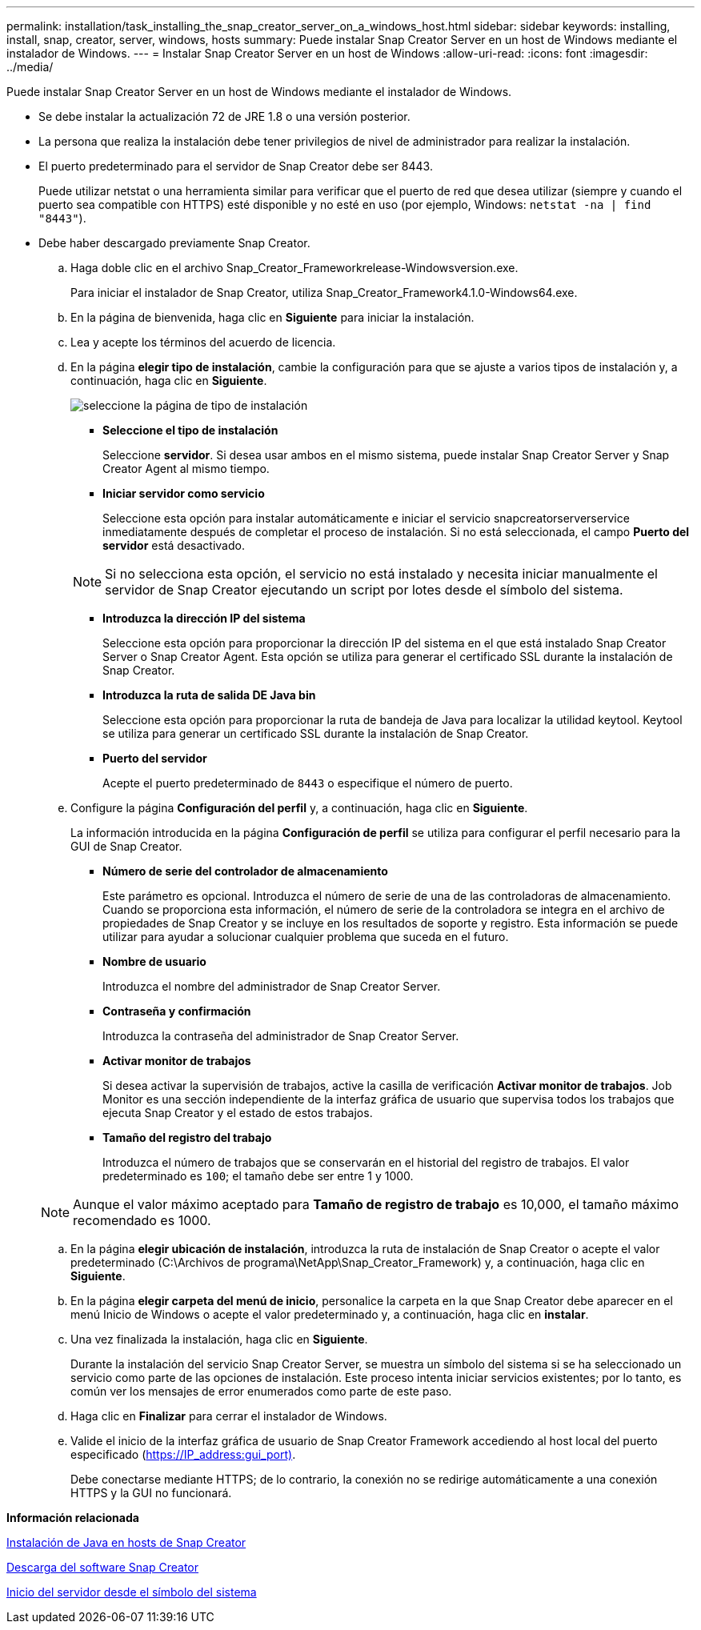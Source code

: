 ---
permalink: installation/task_installing_the_snap_creator_server_on_a_windows_host.html 
sidebar: sidebar 
keywords: installing, install, snap, creator, server, windows, hosts 
summary: Puede instalar Snap Creator Server en un host de Windows mediante el instalador de Windows. 
---
= Instalar Snap Creator Server en un host de Windows
:allow-uri-read: 
:icons: font
:imagesdir: ../media/


[role="lead"]
Puede instalar Snap Creator Server en un host de Windows mediante el instalador de Windows.

* Se debe instalar la actualización 72 de JRE 1.8 o una versión posterior.
* La persona que realiza la instalación debe tener privilegios de nivel de administrador para realizar la instalación.
* El puerto predeterminado para el servidor de Snap Creator debe ser 8443.
+
Puede utilizar netstat o una herramienta similar para verificar que el puerto de red que desea utilizar (siempre y cuando el puerto sea compatible con HTTPS) esté disponible y no esté en uso (por ejemplo, Windows: `netstat -na | find "8443"`).

* Debe haber descargado previamente Snap Creator.
+
.. Haga doble clic en el archivo Snap_Creator_Frameworkrelease-Windowsversion.exe.
+
Para iniciar el instalador de Snap Creator, utiliza Snap_Creator_Framework4.1.0-Windows64.exe.

.. En la página de bienvenida, haga clic en *Siguiente* para iniciar la instalación.
.. Lea y acepte los términos del acuerdo de licencia.
.. En la página *elegir tipo de instalación*, cambie la configuración para que se ajuste a varios tipos de instalación y, a continuación, haga clic en *Siguiente*.
+
image::../media/choose_install_type_page.gif[seleccione la página de tipo de instalación]

+
*** *Seleccione el tipo de instalación*
+
Seleccione *servidor*. Si desea usar ambos en el mismo sistema, puede instalar Snap Creator Server y Snap Creator Agent al mismo tiempo.

*** *Iniciar servidor como servicio*
+
Seleccione esta opción para instalar automáticamente e iniciar el servicio snapcreatorserverservice inmediatamente después de completar el proceso de instalación. Si no está seleccionada, el campo *Puerto del servidor* está desactivado.

+

NOTE: Si no selecciona esta opción, el servicio no está instalado y necesita iniciar manualmente el servidor de Snap Creator ejecutando un script por lotes desde el símbolo del sistema.

*** *Introduzca la dirección IP del sistema*
+
Seleccione esta opción para proporcionar la dirección IP del sistema en el que está instalado Snap Creator Server o Snap Creator Agent. Esta opción se utiliza para generar el certificado SSL durante la instalación de Snap Creator.

*** *Introduzca la ruta de salida DE Java bin*
+
Seleccione esta opción para proporcionar la ruta de bandeja de Java para localizar la utilidad keytool. Keytool se utiliza para generar un certificado SSL durante la instalación de Snap Creator.

*** *Puerto del servidor*
+
Acepte el puerto predeterminado de `8443` o especifique el número de puerto.



.. Configure la página *Configuración del perfil* y, a continuación, haga clic en *Siguiente*.
+
La información introducida en la página *Configuración de perfil* se utiliza para configurar el perfil necesario para la GUI de Snap Creator.

+
*** *Número de serie del controlador de almacenamiento*
+
Este parámetro es opcional. Introduzca el número de serie de una de las controladoras de almacenamiento. Cuando se proporciona esta información, el número de serie de la controladora se integra en el archivo de propiedades de Snap Creator y se incluye en los resultados de soporte y registro. Esta información se puede utilizar para ayudar a solucionar cualquier problema que suceda en el futuro.

*** *Nombre de usuario*
+
Introduzca el nombre del administrador de Snap Creator Server.

*** *Contraseña y confirmación*
+
Introduzca la contraseña del administrador de Snap Creator Server.

*** *Activar monitor de trabajos*
+
Si desea activar la supervisión de trabajos, active la casilla de verificación *Activar monitor de trabajos*. Job Monitor es una sección independiente de la interfaz gráfica de usuario que supervisa todos los trabajos que ejecuta Snap Creator y el estado de estos trabajos.

*** *Tamaño del registro del trabajo*
+
Introduzca el número de trabajos que se conservarán en el historial del registro de trabajos. El valor predeterminado es `100`; el tamaño debe ser entre 1 y 1000.

+

NOTE: Aunque el valor máximo aceptado para *Tamaño de registro de trabajo* es 10,000, el tamaño máximo recomendado es 1000.



.. En la página *elegir ubicación de instalación*, introduzca la ruta de instalación de Snap Creator o acepte el valor predeterminado (C:\Archivos de programa\NetApp\Snap_Creator_Framework) y, a continuación, haga clic en *Siguiente*.
.. En la página *elegir carpeta del menú de inicio*, personalice la carpeta en la que Snap Creator debe aparecer en el menú Inicio de Windows o acepte el valor predeterminado y, a continuación, haga clic en *instalar*.
.. Una vez finalizada la instalación, haga clic en *Siguiente*.
+
Durante la instalación del servicio Snap Creator Server, se muestra un símbolo del sistema si se ha seleccionado un servicio como parte de las opciones de instalación. Este proceso intenta iniciar servicios existentes; por lo tanto, es común ver los mensajes de error enumerados como parte de este paso.

.. Haga clic en *Finalizar* para cerrar el instalador de Windows.
.. Valide el inicio de la interfaz gráfica de usuario de Snap Creator Framework accediendo al host local del puerto especificado (https://IP_address:gui_port)[].
+
Debe conectarse mediante HTTPS; de lo contrario, la conexión no se redirige automáticamente a una conexión HTTPS y la GUI no funcionará.





*Información relacionada*

xref:task_installing_java_on_snap_creator_hosts.adoc[Instalación de Java en hosts de Snap Creator]

xref:task_downloading_the_snap_creator_software.adoc[Descarga del software Snap Creator]

xref:task_starting_the_server_from_a_command_prompt.adoc[Inicio del servidor desde el símbolo del sistema]
